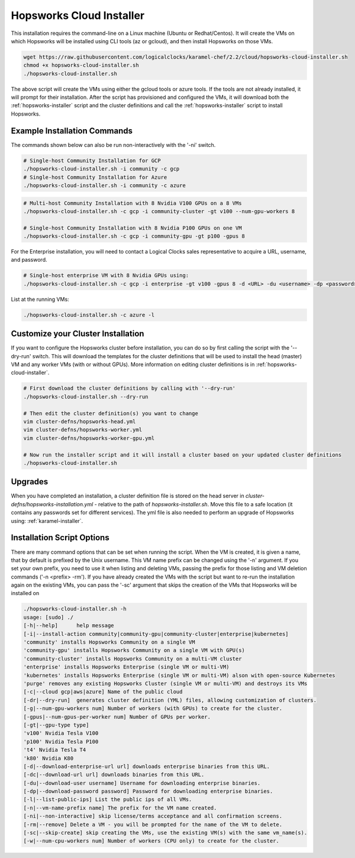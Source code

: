 .. _hopsworks-cloud-installer:

==========================================================
Hopsworks Cloud Installer
==========================================================

This installation requires the command-line on a  Linux machine (Ubuntu or Redhat/Centos). It will create the VMs on which Hopsworks will be installed using CLI tools (az or gcloud), and then install Hopsworks on those VMs. 


.. code-block:: bash

   wget https://raw.githubusercontent.com/logicalclocks/karamel-chef/2.2/cloud/hopsworks-cloud-installer.sh
   chmod +x hopsworks-cloud-installer.sh
   ./hopsworks-cloud-installer.sh
   
The above script will create the VMs using either the gcloud tools or azure tools. If the tools are not already installed, it will prompt for their installation. After the script has provisioned and configured the VMs, it will download both the :ref:`hopsworks-installer` script and the cluster definitions and call the :ref:`hopsworks-installer` script to install Hopsworks.

Example Installation Commands
-------------------------------------

The commands shown below can also be run non-interactively with the '-ni' switch.

.. code-block:: bash

   # Single-host Community Installation for GCP
   ./hopsworks-cloud-installer.sh -i community -c gcp
   # Single-host Community Installation for Azure
   ./hopsworks-cloud-installer.sh -i community -c azure


.. code-block:: bash

   # Multi-host Community Installation with 8 Nvidia V100 GPUs on a 8 VMs
   ./hopsworks-cloud-installer.sh -c gcp -i community-cluster -gt v100 --num-gpu-workers 8

   # Single-host Community Installation with 8 Nvidia P100 GPUs on one VM
   ./hopsworks-cloud-installer.sh -c gcp -i community-gpu -gt p100 -gpus 8


For the Enterprise installation, you will need to contact a Logical Clocks sales representative to acquire a URL, username, and password.

.. code-block:: bash

   # Single-host enterprise VM with 8 Nvidia GPUs using:
   ./hopsworks-cloud-installer.sh -c gcp -i enterprise -gt v100 -gpus 8 -d <URL> -du <username> -dp <password>


List at the running VMs:

.. code-block:: bash

   ./hopsworks-cloud-installer.sh -c azure -l
   

Customize your Cluster Installation
-------------------------------------

If you want to configure the Hopsworks cluster before installation, you can do so by first calling the script with the '--dry-run' switch. This will download the templates for the cluster definitions that will be used to install the head (master) VM and any worker VMs (with or without GPUs). More information on editing cluster definitions is in :ref:`hopsworks-cloud-installer`.

.. code-block:: bash

   # First download the cluster definitions by calling with '--dry-run'
   ./hopsworks-cloud-installer.sh --dry-run

   # Then edit the cluster definition(s) you want to change
   vim cluster-defns/hopsworks-head.yml
   vim cluster-defns/hopsworks-worker.yml   
   vim cluster-defns/hopsworks-worker-gpu.yml
		
   # Now run the installer script and it will install a cluster based on your updated cluster definitions
   ./hopsworks-cloud-installer.sh    


Upgrades
-----------------------------------------------------------------

When you have completed an installation, a cluster definition file is stored on the head server in `cluster-defns/hopsworks-installation.yml` - relative to the path of `hopsworks-installer.sh`. Move this file to a safe location (it contains any passwords set for different services). The yml file is also needed to perform an upgrade of Hopsworks using: :ref:`karamel-installer`.

   
Installation Script Options
-------------------------------------

There are many command options that can be set when running the script. When the VM is created, it is given a name, that by default is prefixed by the Unix username. This VM name prefix can be changed using the '-n' argument. If you set your own prefix, you need to use it when listing and deleting VMs, passing the prefix for those listing and VM deletion commands ('-n <prefix> -rm'). If you have already created the VMs with the script but want to re-run the installation again on the existing VMs, you can pass the '-sc' argument that skips the creation of the VMs that Hopsworks will be installed on

.. code-block:: bash
		
  ./hopsworks-cloud-installer.sh -h
  usage: [sudo] ./
  [-h|--help]      help message
  [-i|--install-action community|community-gpu|community-cluster|enterprise|kubernetes]
  'community' installs Hopsworks Community on a single VM
  'community-gpu' installs Hopsworks Community on a single VM with GPU(s)
  'community-cluster' installs Hopsworks Community on a multi-VM cluster
  'enterprise' installs Hopsworks Enterprise (single VM or multi-VM)
  'kubernetes' installs Hopsworks Enterprise (single VM or multi-VM) alson with open-source Kubernetes
  'purge' removes any existing Hopsworks Cluster (single VM or multi-VM) and destroys its VMs
  [-c|--cloud gcp|aws|azure] Name of the public cloud
  [-dr|--dry-run]  generates cluster definition (YML) files, allowing customization of clusters.
  [-g|--num-gpu-workers num] Number of workers (with GPUs) to create for the cluster.
  [-gpus|--num-gpus-per-worker num] Number of GPUs per worker.
  [-gt|--gpu-type type]
  'v100' Nvidia Tesla V100
  'p100' Nvidia Tesla P100
  't4' Nvidia Tesla T4
  'k80' Nvidia K80
  [-d|--download-enterprise-url url] downloads enterprise binaries from this URL.
  [-dc|--download-url url] downloads binaries from this URL.
  [-du|--download-user username] Username for downloading enterprise binaries.
  [-dp|--download-password password] Password for downloading enterprise binaries.
  [-l|--list-public-ips] List the public ips of all VMs.
  [-n|--vm-name-prefix name] The prefix for the VM name created.
  [-ni|--non-interactive] skip license/terms acceptance and all confirmation screens.
  [-rm|--remove] Delete a VM - you will be prompted for the name of the VM to delete.
  [-sc|--skip-create] skip creating the VMs, use the existing VM(s) with the same vm_name(s).
  [-w|--num-cpu-workers num] Number of workers (CPU only) to create for the cluster.

